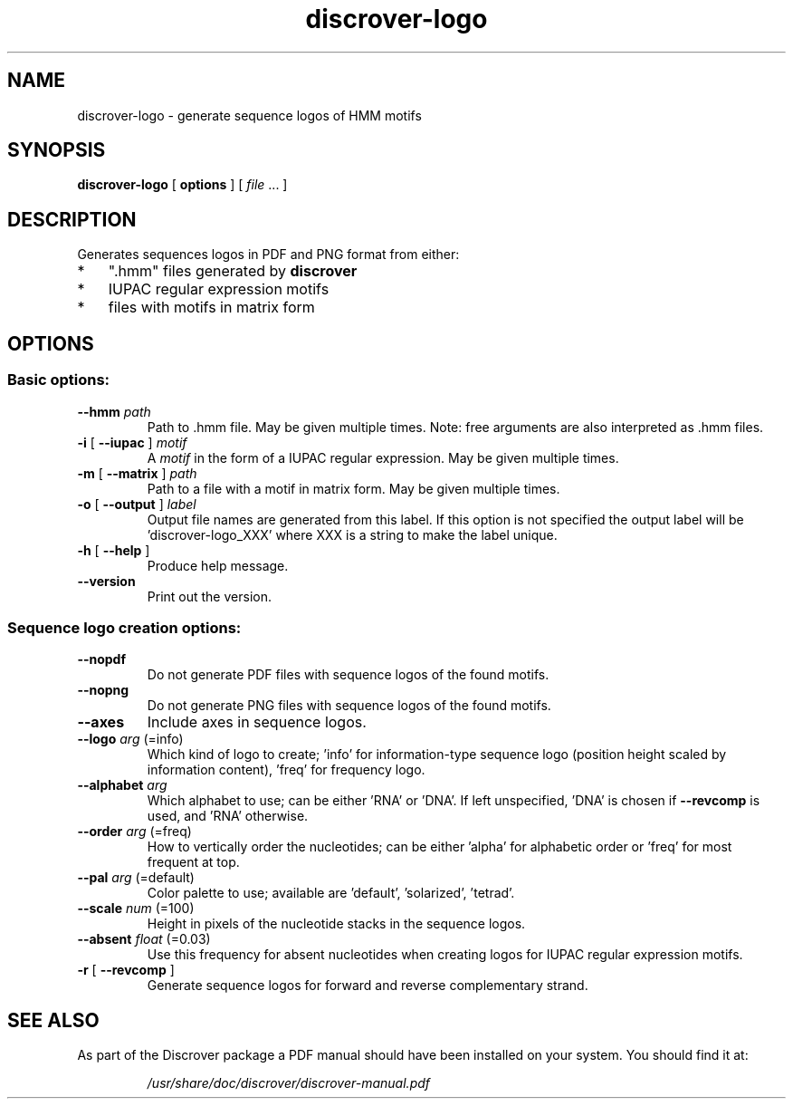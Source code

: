 .TH discrover-logo "1" "January 2015" "discrover-logo 1.5.0 [master branch]" "User Commands"
.SH NAME
discrover-logo \- generate sequence logos of HMM motifs
.SH SYNOPSIS
.B discrover-logo
[
.B options
]
[ \fIfile\fR ... ]
.SH DESCRIPTION
Generates sequences logos in PDF and PNG format from either:
.IP * 3
".hmm" files generated by
.B discrover
.IP *
IUPAC regular expression motifs
.IP *
files with motifs in matrix form
.SH OPTIONS
.SS "Basic options:"
.TP
\fB\-\-hmm \fIpath
Path to .hmm file.
May be given multiple times.
Note: free arguments are also interpreted as .hmm files.
.TP
\fB\-i\fR [ \fB\-\-iupac\fR ]\fI motif
A \fImotif\fR in the form of a IUPAC regular expression.
May be given multiple times.
.TP
\fB\-m\fR [ \fB\-\-matrix\fR ]\fI path
Path to a file with a motif in matrix form.
May be given multiple times.
.TP
\fB\-o\fR [ \fB\-\-output\fR ]\fI label
Output file names are generated from this label.
If this option is not specified the output label will be
\&'discrover\-logo_XXX' where XXX is a string to make the
label unique.
.TP
\fB\-h\fR [ \fB\-\-help\fR ]
Produce help message.
.TP
.B \-\-version
Print out the version.
.SS "Sequence logo creation options:"
.TP
.B \-\-nopdf
Do not generate PDF files with sequence logos of the
found motifs.
.TP
.B \-\-nopng
Do not generate PNG files with sequence logos of the
found motifs.
.TP
.B \-\-axes
Include axes in sequence logos.
.TP
.B \-\-logo\fI arg\fR (=info)
Which kind of logo to create; 'info' for information\-type sequence logo (position height scaled by information content), 'freq' for frequency logo.
.TP
\fB\-\-alphabet\fI arg
Which alphabet to use; can be either 'RNA' or 'DNA'.
If left unspecified, 'DNA' is chosen if \fB\-\-revcomp\fR is used, and 'RNA' otherwise.
.TP
\fB\-\-order\fI arg\fR (=freq)
How to vertically order the nucleotides; can be either
\&'alpha' for alphabetic order or 'freq' for most
frequent at top.
.TP
\fB\-\-pal\fI arg\fR (=default)
Color palette to use; available are 'default',
\&'solarized', 'tetrad'.
.TP
\fB\-\-scale\fI num\fR (=100)
Height in pixels of the nucleotide stacks in the
sequence logos.
.TP
\fB\-\-absent\fI float\fR (=0.03)
Use this frequency for absent nucleotides when creating
logos for IUPAC regular expression motifs.
.TP
\fB\-r\fR [ \fB\-\-revcomp\fR ]
Generate sequence logos for forward and reverse
complementary strand.
.PP
.SH "SEE ALSO"
As part of the Discrover package a PDF manual should have been installed on your system.
You should find it at:
.IP
.I /usr/share/doc/discrover/discrover-manual.pdf
.PP
